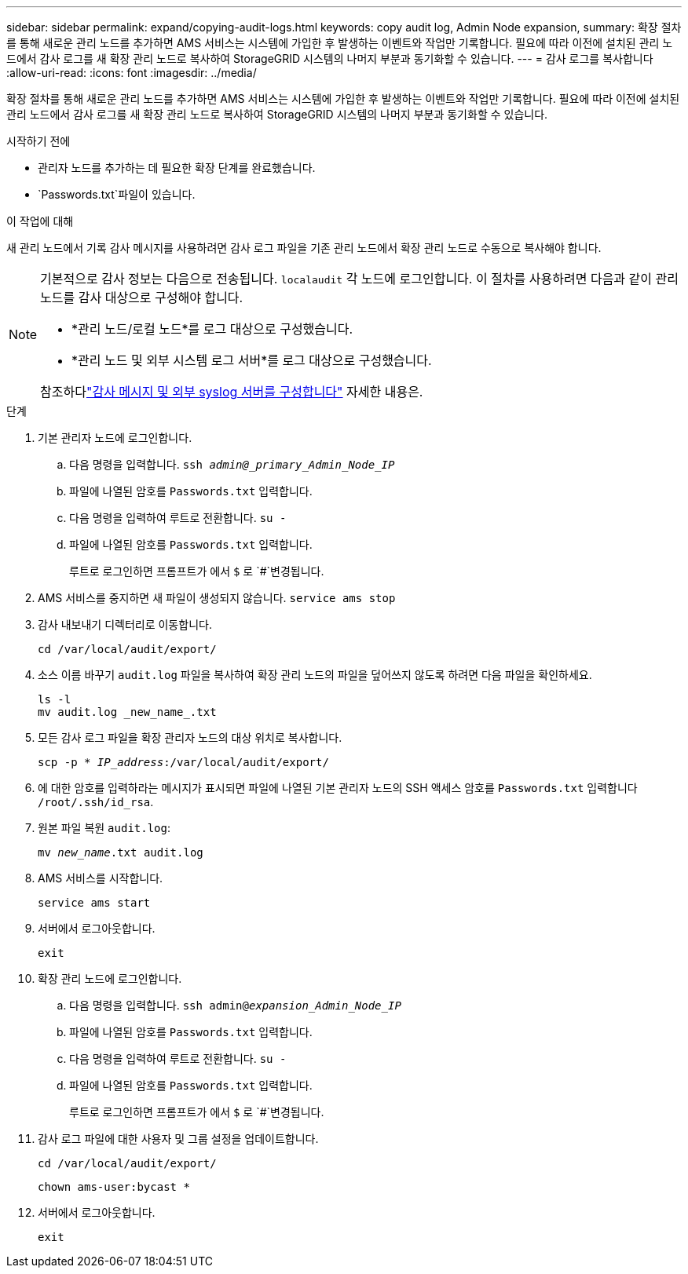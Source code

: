 ---
sidebar: sidebar 
permalink: expand/copying-audit-logs.html 
keywords: copy audit log, Admin Node expansion, 
summary: 확장 절차를 통해 새로운 관리 노드를 추가하면 AMS 서비스는 시스템에 가입한 후 발생하는 이벤트와 작업만 기록합니다.  필요에 따라 이전에 설치된 관리 노드에서 감사 로그를 새 확장 관리 노드로 복사하여 StorageGRID 시스템의 나머지 부분과 동기화할 수 있습니다. 
---
= 감사 로그를 복사합니다
:allow-uri-read: 
:icons: font
:imagesdir: ../media/


[role="lead"]
확장 절차를 통해 새로운 관리 노드를 추가하면 AMS 서비스는 시스템에 가입한 후 발생하는 이벤트와 작업만 기록합니다.  필요에 따라 이전에 설치된 관리 노드에서 감사 로그를 새 확장 관리 노드로 복사하여 StorageGRID 시스템의 나머지 부분과 동기화할 수 있습니다.

.시작하기 전에
* 관리자 노드를 추가하는 데 필요한 확장 단계를 완료했습니다.
*  `Passwords.txt`파일이 있습니다.


.이 작업에 대해
새 관리 노드에서 기록 감사 메시지를 사용하려면 감사 로그 파일을 기존 관리 노드에서 확장 관리 노드로 수동으로 복사해야 합니다.

[NOTE]
====
기본적으로 감사 정보는 다음으로 전송됩니다. `localaudit` 각 노드에 로그인합니다.  이 절차를 사용하려면 다음과 같이 관리 노드를 감사 대상으로 구성해야 합니다.

* *관리 노드/로컬 노드*를 로그 대상으로 구성했습니다.
* *관리 노드 및 외부 시스템 로그 서버*를 로그 대상으로 구성했습니다.


참조하다link:../monitor/configure-audit-messages.html["감사 메시지 및 외부 syslog 서버를 구성합니다"] 자세한 내용은.

====
.단계
. 기본 관리자 노드에 로그인합니다.
+
.. 다음 명령을 입력합니다. `ssh _admin@_primary_Admin_Node_IP_`
.. 파일에 나열된 암호를 `Passwords.txt` 입력합니다.
.. 다음 명령을 입력하여 루트로 전환합니다. `su -`
.. 파일에 나열된 암호를 `Passwords.txt` 입력합니다.
+
루트로 로그인하면 프롬프트가 에서 `$` 로 `#`변경됩니다.



. AMS 서비스를 중지하면 새 파일이 생성되지 않습니다. `service ams stop`
. 감사 내보내기 디렉터리로 이동합니다.
+
`cd /var/local/audit/export/`

. 소스 이름 바꾸기 `audit.log` 파일을 복사하여 확장 관리 노드의 파일을 덮어쓰지 않도록 하려면 다음 파일을 확인하세요.
+
[listing]
----
ls -l
mv audit.log _new_name_.txt
----
. 모든 감사 로그 파일을 확장 관리자 노드의 대상 위치로 복사합니다.
+
`scp -p * _IP_address_:/var/local/audit/export/`

. 에 대한 암호를 입력하라는 메시지가 표시되면 파일에 나열된 기본 관리자 노드의 SSH 액세스 암호를 `Passwords.txt` 입력합니다 `/root/.ssh/id_rsa`.
. 원본 파일 복원 `audit.log`:
+
`mv _new_name_.txt audit.log`

. AMS 서비스를 시작합니다.
+
`service ams start`

. 서버에서 로그아웃합니다.
+
`exit`

. 확장 관리 노드에 로그인합니다.
+
.. 다음 명령을 입력합니다. `ssh admin@_expansion_Admin_Node_IP_`
.. 파일에 나열된 암호를 `Passwords.txt` 입력합니다.
.. 다음 명령을 입력하여 루트로 전환합니다. `su -`
.. 파일에 나열된 암호를 `Passwords.txt` 입력합니다.
+
루트로 로그인하면 프롬프트가 에서 `$` 로 `#`변경됩니다.



. 감사 로그 파일에 대한 사용자 및 그룹 설정을 업데이트합니다.
+
`cd /var/local/audit/export/`

+
`chown ams-user:bycast *`

. 서버에서 로그아웃합니다.
+
`exit`


